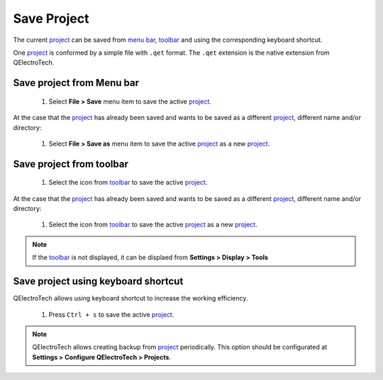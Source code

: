 .. _project/save_project

============
Save Project
============

The current `project`_ can be saved from `menu bar`_, `toolbar`_ and using the corresponding 
keyboard shortcut.

One `project`_ is conformed by a simple file with ``.qet`` format. The ``.qet`` extension 
is the native extension from QElectroTech.

Save project from Menu bar
~~~~~~~~~~~~~~~~~~~~~~~~~~

    1. Select **File > Save** menu item to save the active `project`_.

.. figure:: ../images/qet_menu_file.png
   :align: center

At the case that the `project`_ has already been saved and wants to be saved as a different `project`_, 
different name and/or directory:

    1. Select **File > Save as** menu item to save the active `project`_ as a new `project`_.

Save project from toolbar
~~~~~~~~~~~~~~~~~~~~~~~~~

    1. Select the icon |document-save| from `toolbar`_ to save the active `project`_.

.. |document-save| image:: ../images/ico/22x22/document-save.png

At the case that the `project`_ has already been saved and wants to be saved as a different `project`_, 
different name and/or directory:

    1. Select the icon |document-save-as| from `toolbar`_ to save the active `project`_ as a new `project`_.

.. |document-save-as| image:: ../images/ico/22x22/document-save-as.png

.. note::

   If the `toolbar`_ is not displayed, it can be displaed from **Settings > Display > Tools**

Save project using keyboard shortcut
~~~~~~~~~~~~~~~~~~~~~~~~~~~~~~~~~~~~

QElectroTech allows using keyboard shortcut to increase the working efficiency.

    1. Press ``Ctrl + s`` to save the active `project`_.

.. seealso::

    For more information about QElectroTech keyboard shortcuts, refer to `menu bar`_ section.

.. note::

   QElectroTech allows creating backup from `project`_ periodically. This option should be 
   configurated at **Settings > Configure QElectroTech > Projects**. 

.. _project: ../project/index.html
.. _Menu bar: ../interface/menu_bar.html
.. _toolbar: ../interface/toolbars.html
